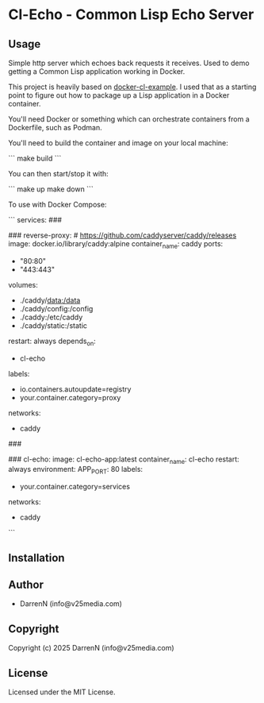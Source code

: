* Cl-Echo  - Common Lisp Echo Server

** Usage

Simple http server which echoes back requests it receives. Used to demo getting a Common Lisp application working in Docker.

This project is heavily based on [[https://github.com/fukamachi/docker-cl-example/tree/master][docker-cl-example]]. I used that as a starting point to figure out how to package up a Lisp application in a Docker container.

You'll need Docker or something which can orchestrate containers from a Dockerfile, such as Podman.

You'll need to build the container and image on your local machine:

```
make build
```

You can then start/stop it with:

```
make up
make down
```

To use with Docker Compose:

```
services:
  ###
  # REVERSE PROXY
  ###
  reverse-proxy: # https://github.com/caddyserver/caddy/releases
    image: docker.io/library/caddy:alpine
    container_name: caddy
    ports:
      - "80:80"
      - "443:443"
    volumes:
      - ./caddy/data:/data
      - ./caddy/config:/config
      - ./caddy:/etc/caddy
      - ./caddy/static:/static
    restart: always
    depends_on:
      - cl-echo
    labels:
      - io.containers.autoupdate=registry
      - your.container.category=proxy
    networks:
      - caddy

  ###
  # WEB SERVICES
  ###
  cl-echo:
    image: cl-echo-app:latest
    container_name: cl-echo
    restart: always
    environment:
      APP_PORT: 80
    labels:
      - your.container.category=services
    networks:
      - caddy
```

** Installation

** Author

+ DarrenN (info@v25media.com)

** Copyright

Copyright (c) 2025 DarrenN (info@v25media.com)

** License

Licensed under the MIT License.
